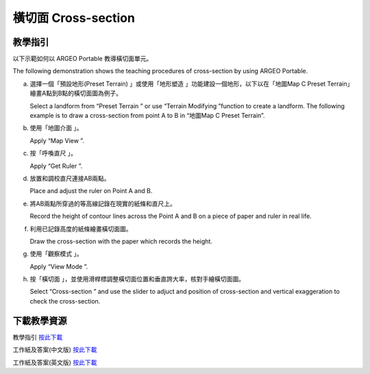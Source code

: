 橫切面 Cross-section
===================================

.. |preset_terrain| image:: cross-section_images/preset_terrain.png
   :width: 30

.. |terrain_edit_mode| image:: cross-section_images/terrain_edit_mode.png
   :width: 30

.. |mapview| image:: cross-section_images/mapview.png
   :width: 30

.. |get_ruler| image:: cross-section_images/get_ruler.png
   :width: 30

.. |viewmode| image:: cross-section_images/viewmode.png
   :width: 30

.. |cross_section| image:: cross-section_images/cross_section.png
   :width: 30

教學指引
*********

以下示範如何以 ARGEO Portable 教導橫切面單元。 

The following demonstration shows the teaching procedures of cross-section by using ARGEO Portable. 


a. 選擇一個「預設地形(Preset Terrain) |preset_terrain|」或使用「地形塑造 |terrain_edit_mode|」功能建設一個地形，以下以在「地圖Map C Preset Terrain」繪畫A點到B點的橫切面圖為例子。
   
   Select a landform from “Preset Terrain |preset_terrain|” or use “Terrain Modifying |terrain_edit_mode|”function to create a landform. The following example is to draw a cross-section from point A to B in “地圖Map C Preset Terrain”.

.. image:: cross-section_images/cross-section1.png
  :width: 600
  :alt: 登入畫面


b. 使用「地圖介面 |mapview|」。

   Apply “Map View |mapview|”.

.. image:: cross-section_images/cross-section2.png
  :width: 600
  :alt: 登入畫面


c. 按「呼喚直尺 |get_ruler|」。

   Apply “Get Ruler |get_ruler|”.

.. image:: cross-section_images/cross-section3.png
  :width: 600
  :alt: 登入畫面


d. 放置和調校直尺連接AB兩點。

   Place and adjust the ruler on Point A and B.

.. image:: cross-section_images/cross-section4.png
  :width: 600
  :alt: 登入畫面


e. 將AB兩點所穿過的等高線記錄在現實的紙條和直尺上。

   Record the height of contour lines across the Point A and B on a piece of paper and ruler in real life.

.. image:: cross-section_images/cross-section5.jpeg
  :width: 600
  :alt: 登入畫面


f. 利用已記錄高度的紙條繪畫橫切面圖。

   Draw the cross-section with the paper which records the height.

.. image:: cross-section_images/cross-section6.jpeg
  :width: 600
  :alt: 登入畫面


g. 使用「觀察模式 |viewmode|」。

   Apply “View Mode |viewmode|”.

.. image:: cross-section/cross-section7.png
  :width: 600
  :alt: 登入畫面


h. 按「橫切面 |cross_section|」，並使用滑桿標調整橫切面位置和垂直誇大率，核對手繪橫切面圖。
   
   Select “Cross-section |cross_section|” and use the slider to adjuct and position of cross-section and vertical exaggeration to check the cross-section.

.. image:: cross-section_images/cross-section8.jpeg
  :width: 600
  :alt: 登入畫面 



下載教學資源
***************
教學指引
`按此下載 <https://drive.google.com/file/d/1NqomonxqYHCGY8Ax197AUrpfoD0nG9lD/view?usp=sharing>`_

工作紙及答案(中文版)
`按此下載 <https://drive.google.com/drive/folders/1ILmQLdeMXUSZbcGZqvOPCQjOST6Sn0uh?usp=sharing>`_

工作紙及答案(英文版)
`按此下載 <https://drive.google.com/drive/folders/1Z0cfZKpeVzPHsX-sQse7sn7cYLWWFG1_?usp=sharing>`_


